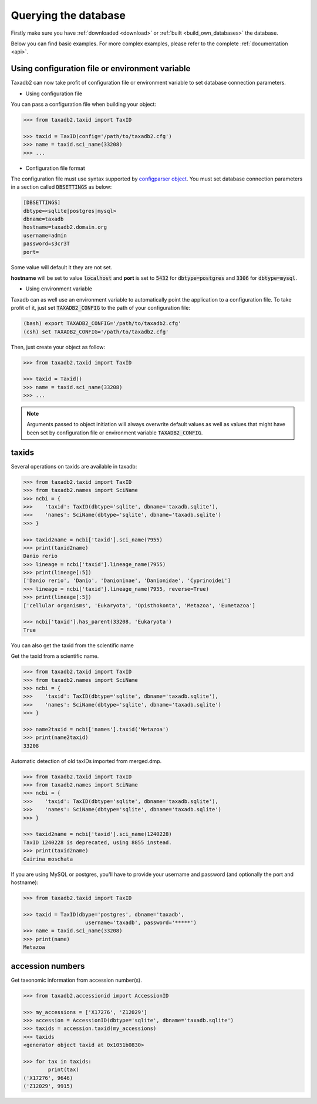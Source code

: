 .. _query:


Querying the database
=====================

Firstly make sure you have :ref:`downloaded <download>` or :ref:`built <build_own_databases>` the database.

Below you can find basic examples. For more complex examples, please refer to the complete :ref:`documentation <api>`.

.. _useconfig:

Using configuration file or environment variable
------------------------------------------------

Taxadb2 can now take profit of configuration file or environment variable to
set database connection parameters.

* Using configuration file

You can pass a configuration file when building your object:

.. code-block:: python

   >>> from taxadb2.taxid import TaxID

   >>> taxid = TaxID(config='/path/to/taxadb2.cfg')
   >>> name = taxid.sci_name(33208)
   >>> ...

* Configuration file format

The configuration file must use syntax supported by `configparser object
<https://docs.python.org/3.10/library/configparser.html>`_.
You must set database connection parameters in a section called
:code:`DBSETTINGS` as below:

.. code-block:: bash

   [DBSETTINGS]
   dbtype=<sqlite|postgres|mysql>
   dbname=taxadb
   hostname=taxadb2.domain.org
   username=admin
   password=s3cr3T
   port=

Some value will default it they are not set.

**hostname** will be set to value :code:`localhost` and **port** is set to
:code:`5432` for :code:`dbtype=postgres` and :code:`3306` for
:code:`dbtype=mysql`.

* Using environment variable

Taxadb can as well use an environment variable to automatically point the
application to a configuration file. To take profit of it, just set
:code:`TAXADB2_CONFIG` to the path of your configuration file:

.. code-block:: bash

   (bash) export TAXADB2_CONFIG='/path/to/taxadb2.cfg'
   (csh) set TAXADB2_CONFIG='/path/to/taxadb2.cfg'

Then, just create your object as follow:

.. code-block:: python

   >>> from taxadb2.taxid import TaxID

   >>> taxid = Taxid()
   >>> name = taxid.sci_name(33208)
   >>> ...

.. note::

   Arguments passed to object initiation will always overwrite default values
   as well as values that might have been set by configuration file or
   environment variable :code:`TAXADB2_CONFIG`.

.. _taxids:

taxids
------

Several operations on taxids are available in taxadb:

.. code-block:: python

    >>> from taxadb2.taxid import TaxID
    >>> from taxadb2.names import SciName
    >>> ncbi = {
    >>>    'taxid': TaxID(dbtype='sqlite', dbname='taxadb.sqlite'),
    >>>    'names': SciName(dbtype='sqlite', dbname='taxadb.sqlite')
    >>> }

    >>> taxid2name = ncbi['taxid'].sci_name(7955)
    >>> print(taxid2name)
    Danio rerio
    >>> lineage = ncbi['taxid'].lineage_name(7955)
    >>> print(lineage[:5])
    ['Danio rerio', 'Danio', 'Danioninae', 'Danionidae', 'Cyprinoidei']
    >>> lineage = ncbi['taxid'].lineage_name(7955, reverse=True)
    >>> print(lineage[:5])
    ['cellular organisms', 'Eukaryota', 'Opisthokonta', 'Metazoa', 'Eumetazoa']

    >>> ncbi['taxid'].has_parent(33208, 'Eukaryota')
    True

You can also get the taxid from the scientific name

Get the taxid from a scientific name.

.. code-block:: python

    >>> from taxadb2.taxid import TaxID
    >>> from taxadb2.names import SciName
    >>> ncbi = {
    >>>    'taxid': TaxID(dbtype='sqlite', dbname='taxadb.sqlite'),
    >>>    'names': SciName(dbtype='sqlite', dbname='taxadb.sqlite')
    >>> }
    
    >>> name2taxid = ncbi['names'].taxid('Metazoa')
    >>> print(name2taxid)
    33208

Automatic detection of old taxIDs imported from merged.dmp.

.. code-block:: python

    >>> from taxadb2.taxid import TaxID
    >>> from taxadb2.names import SciName
    >>> ncbi = {
    >>>    'taxid': TaxID(dbtype='sqlite', dbname='taxadb.sqlite'),
    >>>    'names': SciName(dbtype='sqlite', dbname='taxadb.sqlite')
    >>> }

    >>> taxid2name = ncbi['taxid'].sci_name(1240228)
    TaxID 1240228 is deprecated, using 8855 instead.
    >>> print(taxid2name)
    Cairina moschata

If you are using MySQL or postgres, you'll have to provide your username and password
(and optionally the port and hostname):

.. code-block:: python

    >>> from taxadb2.taxid import TaxID

    >>> taxid = TaxID(dbype='postgres', dbname='taxadb',
                        username='taxadb', password='*****')
    >>> name = taxid.sci_name(33208)
    >>> print(name)
    Metazoa

.. _accessions:

accession numbers
-----------------

Get taxonomic information from accession number(s).

.. code-block:: python

   >>> from taxadb2.accessionid import AccessionID

   >>> my_accessions = ['X17276', 'Z12029']
   >>> accession = AccessionID(dbtype='sqlite', dbname='taxadb.sqlite')
   >>> taxids = accession.taxid(my_accessions)
   >>> taxids
   <generator object taxid at 0x1051b0830>

   >>> for tax in taxids:
           print(tax)
   ('X17276', 9646)
   ('Z12029', 9915)
